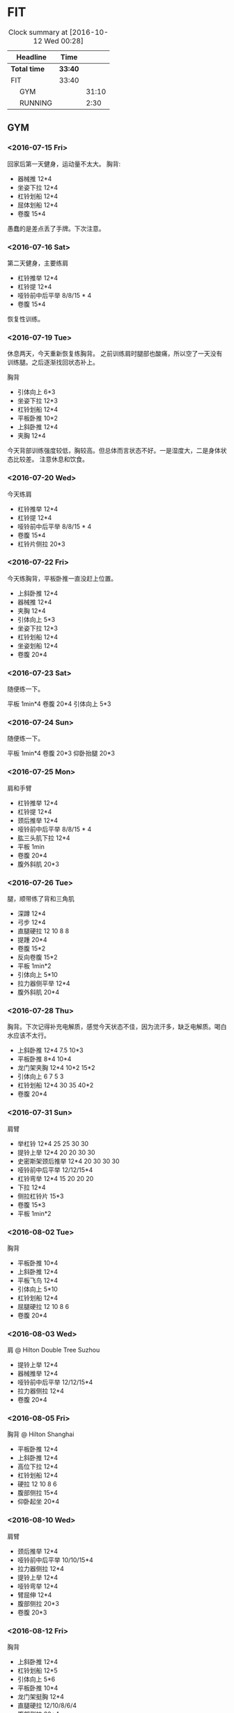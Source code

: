 * FIT
#+BEGIN: clocktable :maxlevel 2 :scope subtree
#+CAPTION: Clock summary at [2016-10-12 Wed 00:28]
| Headline      | Time    |       |
|---------------+---------+-------|
| *Total time*  | *33:40* |       |
|---------------+---------+-------|
| FIT           | 33:40   |       |
| \emsp GYM     |         | 31:10 |
| \emsp RUNNING |         |  2:30 |
#+END:

** GYM
*** <2016-07-15 Fri>
    :LOGBOOK:
    CLOCK: [2016-07-15 Fri 11:40]--[2016-07-15 Fri 12:30] =>  0:50
    :END:
回家后第一天健身，运动量不太大。
胸背:
 + 器械推 12*4
 + 坐姿下拉 12*4
 + 杠铃划船 12*4
 + 屈体划船 12*4
 + 卷腹 15*4

愚蠢的是差点丢了手牌。下次注意。

*** <2016-07-16 Sat>
    :LOGBOOK:
    CLOCK: [2016-07-16 Sat 16:50]--[2016-07-16 Sat 17:40] =>  0:50
    :END:

第二天健身，主要练肩
 + 杠铃推举 12*4
 + 杠铃提 12*4
 + 哑铃前中后平举 8/8/15 * 4
 + 卷腹 15*4

恢复性训练。

*** <2016-07-19 Tue>
    :LOGBOOK:
    CLOCK: [2016-07-19 Tue 11:15]--[2016-07-19 Tue 12:15] =>  1:00
    :END:

休息两天，今天重新恢复练胸背。
之前训练肩时腿部也酸痛，所以空了一天没有训练腿。之后逐渐找回状态补上。

胸背
 + 引体向上 6*3
 + 坐姿下拉 12*3
 + 杠铃划船 12*4
 + 平板卧推 10*2
 + 上斜卧推 12*4
 + 夹胸 12*4

今天背部训练强度较低，胸较高。但总体而言状态不好。一是湿度大，二是身体状态比较差。
注意休息和饮食。

*** <2016-07-20 Wed>
    :LOGBOOK:
    CLOCK: [2016-07-20 Wed 17:40]--[2016-07-20 Wed 18:45] =>  1:05
    :END:
今天练肩
 + 杠铃推举 12*4
 + 杠铃提 12*4
 + 哑铃前中后平举 8/8/15 * 4
 + 卷腹 15*4
 + 杠铃片侧拉 20*3

*** <2016-07-22 Fri>
    :LOGBOOK:
    CLOCK: [2016-07-22 Fri 16:35]--[2016-07-22 Fri 17:40] =>  1:05
    :END:
今天练胸背，平板卧推一直没赶上位置。
 + 上斜卧推 12*4
 + 器械推 12*4
 + 夹胸 12*4
 + 引体向上 5*3
 + 坐姿下拉 12*3
 + 杠铃划船 12*4
 + 坐姿划船 12*4
 + 卷腹 20*4

*** <2016-07-23 Sat>
    :LOGBOOK:
    CLOCK: [2016-07-23 Sat 18:30]--[2016-07-23 Sat 19:00] =>  0:30
    :END:

随便练一下。

平板 1min*4
卷腹 20*4
引体向上 5*3

*** <2016-07-24 Sun>
    :LOGBOOK:
    CLOCK: [2016-07-24 Sun 14:30]--[2016-07-24 Sun 15:00] =>  0:30
    :END:

随便练一下。

平板 1min*4
卷腹 20*3
仰卧抬腿 20*3

*** <2016-07-25 Mon>
    :LOGBOOK:
    CLOCK: [2016-07-25 Mon 17:00]--[2016-07-25 Mon 18:00] =>  1:00
    :END:
肩和手臂

 + 杠铃推举 12*4
 + 杠铃提 12*4
 + 颈后推举 12*4
 + 哑铃前中后平举 8/8/15 * 4
 + 肱三头肌下拉 12*4
 + 平板 1min
 + 卷腹 20*4
 + 腹外斜肌 20*3

*** <2016-07-26 Tue>
    :LOGBOOK:
    CLOCK: [2016-07-26 Tue 17:00]--[2016-07-26 Tue 18:20] =>  1:20
    :END:
腿，顺带练了背和三角肌

 + 深蹲 12*4
 + 弓步 12*4
 + 直腿硬拉 12 10 8 8
 + 提踵 20*4
 + 卷腹 15*2
 + 反向卷腹 15*2
 + 平板 1min*2
 + 引体向上 5*10
 + 拉力器侧平举 12*4
 + 腹外斜肌 20*4

*** <2016-07-28 Thu>
    :LOGBOOK:
    CLOCK: [2016-07-28 Thu 09:35]--[2016-07-28 Thu 10:40] =>  1:05
    :END:
胸背。下次记得补充电解质，感觉今天状态不佳，因为流汗多，缺乏电解质。喝白水应该不太行。

 + 上斜卧推 12*4 7.5 10*3
 + 平板卧推 8*4 10*4
 + 龙门架夹胸 12*4 10*2 15*2
 + 引体向上 6 7 5 3
 + 杠铃划船 12*4 30 35 40*2
 + 卷腹 20*4

*** <2016-07-31 Sun>
    :LOGBOOK:
    CLOCK: [2016-07-31 Sun 16:50]--[2016-07-31 Sun 18:20] =>  1:30
    :END:
肩臂

 + 举杠铃 12*4 25 25 30 30
 + 提铃上举 12*4 20 20 30 30
 + 史密斯架颈后推举 12*4 20 30 30 30
 + 哑铃前中后平举 12/12/15*4
 + 杠铃弯举 12*4 15 20 20 20
 + 下拉 12*4
 + 侧拉杠铃片 15*3
 + 卷腹 15*3
 + 平板 1min*2

*** <2016-08-02 Tue>
    :LOGBOOK:
    CLOCK: [2016-08-02 Tue 10:00]--[2016-08-02 Tue 11:40] =>  1:40
    :END:
胸背
 + 平板卧推 10*4
 + 上斜卧推 12*4
 + 平板飞鸟 12*4
 + 引体向上 5*10
 + 杠铃划船 12*4
 + 屈腿硬拉 12 10 8 6
 + 卷腹 20*4

*** <2016-08-03 Wed>
    :LOGBOOK:
    CLOCK: [2016-08-03 Wed 21:00]--[2016-08-03 Wed 21:40] =>  0:40
    :END:
肩 @ Hilton Double Tree Suzhou
 + 提铃上举 12*4
 + 器械推举 12*4
 + 哑铃前中后平举 12/12/15*4
 + 拉力器侧拉 12*4
 + 卷腹 20*4

*** <2016-08-05 Fri>
    :LOGBOOK:
    CLOCK: [2016-08-05 Fri 20:00]--[2016-08-05 Fri 21:00] =>  1:00
    :END:
胸背 @ Hilton Shanghai
 + 平板卧推 12*4
 + 上斜卧推 12*4
 + 高位下拉 12*4
 + 杠铃划船 12*4
 + 硬拉 12 10 8 6
 + 腹部侧拉 15*4
 + 仰卧起坐 20*4

*** <2016-08-10 Wed>
    :LOGBOOK:
    CLOCK: [2016-08-10 Wed 17:00]--[2016-08-10 Wed 18:05] =>  1:05
    :END:
肩臂
 + 颈后推举 12*4
 + 哑铃前中后平举 10/10/15*4
 + 拉力器侧拉 12*4
 + 提铃上举 12*4
 + 哑铃弯举 12*4
 + 臂屈伸 12*4
 + 腹部侧拉 20*3
 + 卷腹 20*3

*** <2016-08-12 Fri>
    :LOGBOOK:
    CLOCK: [2016-08-12 Fri 17:05]--[2016-08-12 Fri 18:20] =>  1:15
    :END:
胸背
 + 上斜卧推 12*4
 + 杠铃划船 12*5
 + 引体向上 5*6
 + 平板卧推 10*4
 + 龙门架挺胸 12*4
 + 直腿硬拉 12/10/8/6/4
 + 腹部侧拉 20*4
 + 卷腹 20*4

*** <2016-08-15 Mon>
    :LOGBOOK:
    CLOCK: [2016-08-15 Mon 10:45]--[2016-08-15 Mon 12:10] =>  1:25
    :END:
肩臂
 + 颈后推举 12*4
 + 哑铃前中后平举 12/12/12*4
 + 拉力器侧拉 12*4
 + 提铃上举 12*4
 + 哑铃弯举 12*4
 + 臂屈伸 12*4
 + 卷腹 20*4

*** <2016-08-17 Wed>
    :LOGBOOK:
    CLOCK: [2016-08-17 Wed 17:00]--[2016-08-17 Wed 18:00] =>  1:00
    :END:
胸背
 + 上斜卧推 12*4
 + 杠铃划船 12*4
 + 引体向上 6*6
 + 平板卧推 12/10/8/8
 + 卷腹 20*4

*** <2016-08-18 Thu>
    :LOGBOOK:
    CLOCK: [2016-08-18 Thu 17:45]--[2016-08-18 Thu 18:55] =>  1:10
    :END:
肩臂
 + 颈后推举 12/10/8/8
 + 哑铃前中后平举 12/12/12*4
 + 提铃上举 12*5
 + 哑铃弯举 12*4
 + 下压 12*5
 + 卷腹 20*4

*** <2016-08-24 Wed>
    :LOGBOOK:
    CLOCK: [2016-08-24 Wed 16:50]--[2016-08-24 Wed 18:00] =>  1:10
    :END:
去检查了肩膀之前的损伤，医生说没有大碍。
休息了一周，以后对肩部的训练要多加注意。同时长期观察恢复情况。
胸背
 + 上斜卧推 12*4
 + 杠铃划船 12*4
 + 引体向上 6*6
 + 平板卧推 12/10/8/8
 + 直腿硬拉 12/10*3
 + 哑铃飞鸟 10*3
 + 卷腹 20*4

*** <2016-08-28 Sun>
    :LOGBOOK:
    CLOCK: [2016-08-28 Sun 17:05]--[2016-08-28 Sun 18:10] =>  1:05
    :END:
肩臂
 + 颈后推举 12/12/12/10/10
 + 哑铃前中后平举 12/12/15*4
 + 提铃上举 12*4
 + 哑铃弯举 12*4
 + 下压 12*4
 + 拉力器侧拉 12*3
 + 卷腹 20*4

*** <2016-08-31 Wed>
    :LOGBOOK:
    CLOCK: [2016-08-31 Wed 16:40]--[2016-08-31 Wed 17:45] =>  1:05
    :END:
胸背。状态不太好，不兴奋。最近休息的不太好。
 + 上斜卧推 12*4
 + 杠铃划船 12*4
 + 引体向上 6*2 5*4 4*1
 + 平板卧推 12/10/8/8
 + 哑铃飞鸟 12*4
 + 卷腹 20*4

*** <2016-09-02 Fri>
    :LOGBOOK:
    CLOCK: [2016-09-02 Fri 15:50]--[2016-09-02 Fri 16:50] =>  1:00
    :END:
肩臂
 + 颈后推举 12/12/12/10/10
 + 哑铃前中后平举 12/12/15*4
 + 提铃上举 12*4
 + 哑铃弯举 12*4
 + 下压 12*4
 + 拉力器侧拉 12/12/20
 + 卷腹 20*4

*** <2016-09-06 Tue>
    :LOGBOOK:
    CLOCK: [2016-09-06 Tue 22:40]--[2016-09-06 Tue 23:05] =>  0:25
    :END:
胸背。第一天到SD。
 + 上斜卧推 12*4
 + 引体向上 5*6
 + 划船 12*4
 + 卷腹 20*4

*** <2016-09-08 Thu>
    :LOGBOOK:
    CLOCK: [2016-09-08 Thu 21:00]--[2016-09-08 Thu 21:30] =>  0:30
    :END:
肩臂
 + 哑铃推举 12*4
 + 提铃上举 12*4
 + 前中后平举 12/12/15*4
 + 哑铃弯举 12*4
 + 下压 12*4

*** <2016-09-11 Sun>
    :LOGBOOK:
    CLOCK: [2016-09-11 Sun 22:40]--[2016-09-11 Sun 23:40] =>  1:00
    :END:
胸背+跑步。
 + 上斜卧推 12*4
 + 平板卧推 12*4
 + 引体向上 5*6
 + 划船 12*4
 + 卷腹 20*4
 + 跑步10min，登山10min

*** <2016-09-15 Thu>
    :LOGBOOK:
    CLOCK: [2016-09-15 Thu 23:00]--[2016-09-15 Thu 23:45] =>  0:45
    :END:
肩臂
 + 哑铃推举 12*4
 + 提铃上举 12*4
 + 前中后平举 12/12/15*4
 + 哑铃弯举 12*4
 + 坐姿撑 12*4

*** <2016-09-18 Sun>
    :LOGBOOK:
    CLOCK: [2016-09-18 Sun 21:35]--[2016-09-18 Sun 22:00] =>  0:25
    :END:
胸背+跑步。
 + 上斜卧推 12*5
 + 平板卧推 12*3
 + 飞鸟 12*2
 + 划船 12*4
 + 跑步20min

*** <2016-09-25 Sun>
    :LOGBOOK:
    CLOCK: [2016-09-25 Sun 22:35]--[2016-09-25 Sun 23:35] =>  1:00
    :END:
胸背+跑步。
 + 上斜卧推 12*5
 + 平板卧推 12*3
 + 划船 12*4
 + 引体向上 5*7
 + 跑步10min
 + 卷腹 25*4
*** <2016-09-27 Tue>
    :LOGBOOK:
    CLOCK: [2016-09-27 Tue 22:05]--[2016-09-27 Tue 22:35] =>  0:30
    :END:
肩臂
 + 哑铃推举 12*5
 + 侧平举 12*4
 + 后平举 20*4
 + 哑铃弯举 12*4
 + 后拉 12*4
 + 卷腹 25*3 抬腿20
*** <2016-10-01 Sat>
    :LOGBOOK:
    CLOCK: [2016-10-01 Sat 22:45]--[2016-10-01 Sat 23:35] =>  0:50
    :END:
胸背+椭圆机。
 + 上斜卧推 12*5
 + 龙门架夹胸 15*4
 + 划船 12*4
 + 引体向上 6*6
 + 椭圆机 10min
 + 卷腹 25*2 举腿20*2

*** <2016-10-07 Fri>
    :LOGBOOK:
    CLOCK: [2016-10-07 Fri 23:05]--[2016-10-07 Fri 23:45] =>  0:40
    :END:
肩臂
 + 哑铃推举 12*4
 + 侧平举 12*4
 + 后平举 15*4
 + 哑铃弯举 12*4
 + 俯卧撑 10 15 20
 + 卷腹 25*2 抬腿10
 + 椭圆机 10min
*** <2016-10-11 Tue>
    :LOGBOOK:
    CLOCK: [2016-10-11 Tue 22:45]--[2016-10-11 Tue 23:30] =>  0:45
    :END:
胸背+椭圆机。
 + 上斜卧推 12*4
 + 龙门架夹胸 12*4
 + 划船 12*4
 + 引体向上 6*6
 + 卷腹 25*3 举腿20

** RUNNING
*** <2016-07-22 Fri>
    :LOGBOOK:
    CLOCK: [2016-07-22 Fri 17:40]--[2016-07-22 Fri 18:00] =>  0:20
    :END:
3.2km 配速10左右。恢复。

*** <2016-07-23 Sat>
    :LOGBOOK:
    CLOCK: [2016-07-23 Sat 18:00]--[2016-07-23 Sat 18:30] =>  0:30
    :END:
跑步半小时 5km 配速11左右。
*** <2016-08-25 Thu>
    :LOGBOOK:
    CLOCK: [2016-08-25 Thu 22:00]--[2016-08-25 Thu 22:30] =>  0:30
    :END:
半小时 5km
*** <2016-09-12 Mon>
    :LOGBOOK:
    CLOCK: [2016-09-12 Mon 22:00]--[2016-09-12 Mon 22:30] =>  0:30
    :END:
椭圆机 20min
卷腹 20*4
*** <2016-09-18 Sun>
    :LOGBOOK:
    CLOCK: [2016-09-18 Sun 22:00]--[2016-09-18 Sun 22:20] =>  0:20
    :END:
跑步 20min
*** <2016-10-08 Sat>
    :LOGBOOK:
    CLOCK: [2016-10-08 Sat 23:10]--[2016-10-08 Sat 23:30] =>  0:20
    :END:
跑步 20min
